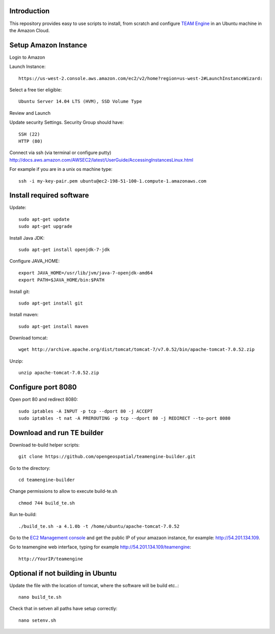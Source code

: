 Introduction
-------------

This repository provides easy to use scripts to install, from scratch and configure `TEAM Engine <https://github.com/opengeospatial/teamengine>`_ in an Ubuntu machine in the Amazon Cloud. 


Setup Amazon Instance
------------------------

Login to Amazon

Launch Instance::

	https://us-west-2.console.aws.amazon.com/ec2/v2/home?region=us-west-2#LaunchInstanceWizard:

Select a free tier eligible::

	Ubuntu Server 14.04 LTS (HVM), SSD Volume Type		

Review and Launch

Update security Settings. Security Group should have::

	SSH (22)
	HTTP (80)

Connect via ssh (via terminal or configure putty)
http://docs.aws.amazon.com/AWSEC2/latest/UserGuide/AccessingInstancesLinux.html

For example if you are in a unix os machine type::

	ssh -i my-key-pair.pem ubuntu@ec2-198-51-100-1.compute-1.amazonaws.com


Install required software
-----------------------------	
	
Update::
	
	sudo apt-get update        
	sudo apt-get upgrade 	

Install Java JDK::

	sudo apt-get install openjdk-7-jdk

Configure JAVA_HOME::

	export JAVA_HOME=/usr/lib/jvm/java-7-openjdk-amd64
	export PATH=$JAVA_HOME/bin:$PATH


Install git::

	sudo apt-get install git

Install maven::		

	sudo apt-get install maven


Download tomcat::

	wget http://archive.apache.org/dist/tomcat/tomcat-7/v7.0.52/bin/apache-tomcat-7.0.52.zip

Unzip::

	unzip apache-tomcat-7.0.52.zip 


Configure port 8080	
----------------------

Open port 80 and redirect 8080::

	sudo iptables -A INPUT -p tcp --dport 80 -j ACCEPT
	sudo iptables -t nat -A PREROUTING -p tcp --dport 80 -j REDIRECT --to-port 8080

Download and run TE builder
----------------------------------------

Download te-build helper scripts::

	git clone https://github.com/opengeospatial/teamengine-builder.git

Go to the directory::

	cd teamengine-builder

Change permissions to allow to execute build-te.sh ::

	chmod 744 build_te.sh 

Run te-build::

	./build_te.sh -a 4.1.0b -t /home/ubuntu/apache-tomcat-7.0.52	

Go to the `EC2 Management console <https://us-west-2.console.aws.amazon.com/ec2/v2/home?region=us-west-2#Instances:sort=instanceState>`_ and get the public IP of your amazaon instance, for example: http://54.201.134.109. 

Go to teamengine web interface, typing for example http://54.201.134.109/teamengine::

	http://YourIP/teamengine


Optional if not building in Ubuntu
------------------------------------
Update the file with the location of tomcat, where the software will be build etc..::

		nano build_te.sh 


Check that in setven all paths have setup correctly::

		nano setenv.sh

